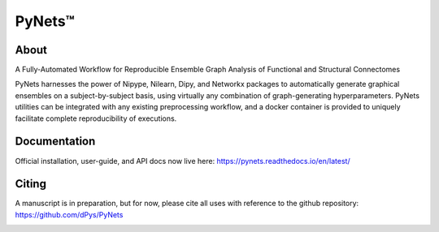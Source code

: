 PyNets™
=======
.. image:: https://travis-ci.org/dPys/PyNets.svg?branch=master
.. image:: https://codecov.io/gh/dPys/PyNets/branch/master/graph/badge.svg
  :target: https://codecov.io/gh/dPys/PyNets

About
-----
A Fully-Automated Workflow for Reproducible Ensemble Graph Analysis of Functional and Structural Connectomes

PyNets harnesses the power of Nipype, Nilearn, Dipy, and Networkx packages to automatically generate graphical ensembles on a subject-by-subject basis, using virtually any combination of graph-generating hyperparameters. PyNets utilities can be integrated with any existing preprocessing workflow, and a docker container is provided to uniquely facilitate complete reproducibility of executions.

Documentation
-------------
Official installation, user-guide, and API docs now live here: https://pynets.readthedocs.io/en/latest/

Citing
------
A manuscript is in preparation, but for now, please cite all uses with reference
to the github repository: https://github.com/dPys/PyNets

.. image:: /_static/graph.png
.. image:: /_static/structural_adj_mat.png
.. image:: /_static/pynets_diffusion.png
.. image:: /_static/link_communities.png
